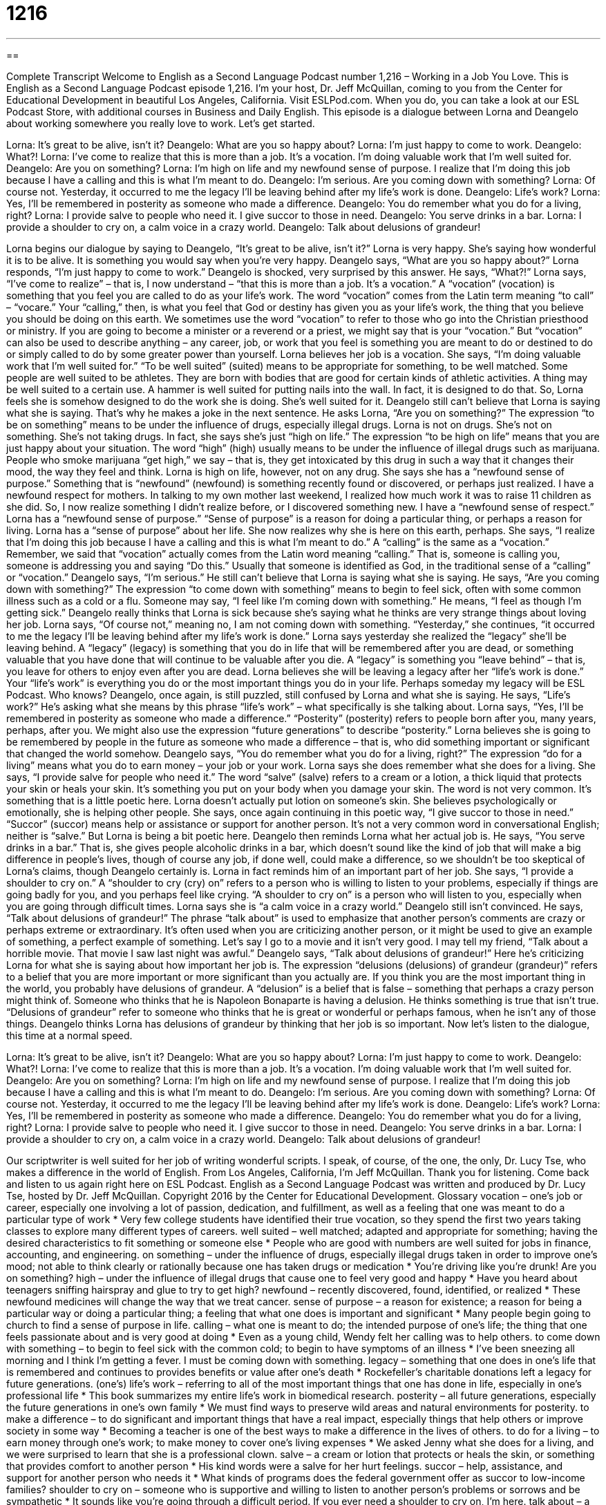 = 1216
:toc: left
:toclevels: 3
:sectnums:
:stylesheet: ../../../myAdocCss.css

'''

== 

Complete Transcript
Welcome to English as a Second Language Podcast number 1,216 – Working in a Job You Love.
This is English as a Second Language Podcast episode 1,216. I’m your host, Dr. Jeff McQuillan, coming to you from the Center for Educational Development in beautiful Los Angeles, California.
Visit ESLPod.com. When you do, you can take a look at our ESL Podcast Store, with additional courses in Business and Daily English. This episode is a dialogue between Lorna and Deangelo about working somewhere you really love to work. Let’s get started.
[start of dialogue]
Lorna: It’s great to be alive, isn’t it?
Deangelo: What are you so happy about?
Lorna: I’m just happy to come to work.
Deangelo: What?!
Lorna: I’ve come to realize that this is more than a job. It’s a vocation. I’m doing valuable work that I’m well suited for.
Deangelo: Are you on something?
Lorna: I’m high on life and my newfound sense of purpose. I realize that I’m doing this job because I have a calling and this is what I’m meant to do.
Deangelo: I’m serious. Are you coming down with something?
Lorna: Of course not. Yesterday, it occurred to me the legacy I’ll be leaving behind after my life’s work is done.
Deangelo: Life’s work?
Lorna: Yes, I’ll be remembered in posterity as someone who made a difference.
Deangelo: You do remember what you do for a living, right?
Lorna: I provide salve to people who need it. I give succor to those in need.
Deangelo: You serve drinks in a bar.
Lorna: I provide a shoulder to cry on, a calm voice in a crazy world.
Deangelo: Talk about delusions of grandeur!
[end of dialogue]
Lorna begins our dialogue by saying to Deangelo, “It’s great to be alive, isn’t it?” Lorna is very happy. She’s saying how wonderful it is to be alive. It is something you would say when you’re very happy. Deangelo says, “What are you so happy about?” Lorna responds, “I’m just happy to come to work.” Deangelo is shocked, very surprised by this answer. He says, “What?!”
Lorna says, “I’ve come to realize” – that is, I now understand – “that this is more than a job. It’s a vocation.” A “vocation” (vocation) is something that you feel you are called to do as your life’s work. The word “vocation” comes from the Latin term meaning “to call” – “vocare.” Your “calling,” then, is what you feel that God or destiny has given you as your life’s work, the thing that you believe you should be doing on this earth.
We sometimes use the word “vocation” to refer to those who go into the Christian priesthood or ministry. If you are going to become a minister or a reverend or a priest, we might say that is your “vocation.” But “vocation” can also be used to describe anything – any career, job, or work that you feel is something you are meant to do or destined to do or simply called to do by some greater power than yourself.
Lorna believes her job is a vocation. She says, “I’m doing valuable work that I’m well suited for.” “To be well suited” (suited) means to be appropriate for something, to be well matched. Some people are well suited to be athletes. They are born with bodies that are good for certain kinds of athletic activities. A thing may be well suited to a certain use. A hammer is well suited for putting nails into the wall. In fact, it is designed to do that. So, Lorna feels she is somehow designed to do the work she is doing. She’s well suited for it.
Deangelo still can’t believe that Lorna is saying what she is saying. That’s why he makes a joke in the next sentence. He asks Lorna, “Are you on something?” The expression “to be on something” means to be under the influence of drugs, especially illegal drugs. Lorna is not on drugs. She’s not on something. She’s not taking drugs. In fact, she says she’s just “high on life.”
The expression “to be high on life” means that you are just happy about your situation. The word “high” (high) usually means to be under the influence of illegal drugs such as marijuana. People who smoke marijuana “get high,” we say – that is, they get intoxicated by this drug in such a way that it changes their mood, the way they feel and think. Lorna is high on life, however, not on any drug.
She says she has a “newfound sense of purpose.” Something that is “newfound” (newfound) is something recently found or discovered, or perhaps just realized. I have a newfound respect for mothers. In talking to my own mother last weekend, I realized how much work it was to raise 11 children as she did. So, I now realize something I didn’t realize before, or I discovered something new. I have a “newfound sense of respect.” Lorna has a “newfound sense of purpose.” “Sense of purpose” is a reason for doing a particular thing, or perhaps a reason for living.
Lorna has a “sense of purpose” about her life. She now realizes why she is here on this earth, perhaps. She says, “I realize that I’m doing this job because I have a calling and this is what I’m meant to do.” A “calling” is the same as a “vocation.” Remember, we said that “vocation” actually comes from the Latin word meaning “calling.” That is, someone is calling you, someone is addressing you and saying “Do this.” Usually that someone is identified as God, in the traditional sense of a “calling” or “vocation.”
Deangelo says, “I’m serious.” He still can’t believe that Lorna is saying what she is saying. He says, “Are you coming down with something?” The expression “to come down with something” means to begin to feel sick, often with some common illness such as a cold or a flu. Someone may say, “I feel like I’m coming down with something.” He means, “I feel as though I’m getting sick.” Deangelo really thinks that Lorna is sick because she’s saying what he thinks are very strange things about loving her job.
Lorna says, “Of course not,” meaning no, I am not coming down with something. “Yesterday,” she continues, “it occurred to me the legacy I’ll be leaving behind after my life’s work is done.” Lorna says yesterday she realized the “legacy” she’ll be leaving behind. A “legacy” (legacy) is something that you do in life that will be remembered after you are dead, or something valuable that you have done that will continue to be valuable after you die.
A “legacy” is something you “leave behind” – that is, you leave for others to enjoy even after you are dead. Lorna believes she will be leaving a legacy after her “life’s work is done.” Your “life’s work” is everything you do or the most important things you do in your life. Perhaps someday my legacy will be ESL Podcast. Who knows?
Deangelo, once again, is still puzzled, still confused by Lorna and what she is saying. He says, “Life’s work?” He’s asking what she means by this phrase “life’s work” – what specifically is she talking about. Lorna says, “Yes, I’ll be remembered in posterity as someone who made a difference.” “Posterity” (posterity) refers to people born after you, many years, perhaps, after you. We might also use the expression “future generations” to describe “posterity.”
Lorna believes she is going to be remembered by people in the future as someone who made a difference – that is, who did something important or significant that changed the world somehow. Deangelo says, “You do remember what you do for a living, right?” The expression “do for a living” means what you do to earn money – your job or your work. Lorna says she does remember what she does for a living.
She says, “I provide salve for people who need it.” The word “salve” (salve) refers to a cream or a lotion, a thick liquid that protects your skin or heals your skin. It’s something you put on your body when you damage your skin. The word is not very common. It’s something that is a little poetic here. Lorna doesn’t actually put lotion on someone’s skin. She believes psychologically or emotionally, she is helping other people.
She says, once again continuing in this poetic way, “I give succor to those in need.” “Succor” (succor) means help or assistance or support for another person. It’s not a very common word in conversational English; neither is “salve.” But Lorna is being a bit poetic here.
Deangelo then reminds Lorna what her actual job is. He says, “You serve drinks in a bar.” That is, she gives people alcoholic drinks in a bar, which doesn’t sound like the kind of job that will make a big difference in people’s lives, though of course any job, if done well, could make a difference, so we shouldn’t be too skeptical of Lorna’s claims, though Deangelo certainly is.
Lorna in fact reminds him of an important part of her job. She says, “I provide a shoulder to cry on.” A “shoulder to cry (cry) on” refers to a person who is willing to listen to your problems, especially if things are going badly for you, and you perhaps feel like crying. “A shoulder to cry on” is a person who will listen to you, especially when you are going through difficult times. Lorna says she is “a calm voice in a crazy world.”
Deangelo still isn’t convinced. He says, “Talk about delusions of grandeur!” The phrase “talk about” is used to emphasize that another person’s comments are crazy or perhaps extreme or extraordinary. It’s often used when you are criticizing another person, or it might be used to give an example of something, a perfect example of something. Let’s say I go to a movie and it isn’t very good. I may tell my friend, “Talk about a horrible movie. That movie I saw last night was awful.”
Deangelo says, “Talk about delusions of grandeur!” Here he’s criticizing Lorna for what she is saying about how important her job is. The expression “delusions (delusions) of grandeur (grandeur)” refers to a belief that you are more important or more significant than you actually are. If you think you are the most important thing in the world, you probably have delusions of grandeur.
A “delusion” is a belief that is false – something that perhaps a crazy person might think of. Someone who thinks that he is Napoleon Bonaparte is having a delusion. He thinks something is true that isn’t true. “Delusions of grandeur” refer to someone who thinks that he is great or wonderful or perhaps famous, when he isn’t any of those things. Deangelo thinks Lorna has delusions of grandeur by thinking that her job is so important.
Now let’s listen to the dialogue, this time at a normal speed.
[start of dialogue]
Lorna: It’s great to be alive, isn’t it?
Deangelo: What are you so happy about?
Lorna: I’m just happy to come to work.
Deangelo: What?!
Lorna: I’ve come to realize that this is more than a job. It’s a vocation. I’m doing valuable work that I’m well suited for.
Deangelo: Are you on something?
Lorna: I’m high on life and my newfound sense of purpose. I realize that I’m doing this job because I have a calling and this is what I’m meant to do.
Deangelo: I’m serious. Are you coming down with something?
Lorna: Of course not. Yesterday, it occurred to me the legacy I’ll be leaving behind after my life’s work is done.
Deangelo: Life’s work?
Lorna: Yes, I’ll be remembered in posterity as someone who made a difference.
Deangelo: You do remember what you do for a living, right?
Lorna: I provide salve to people who need it. I give succor to those in need.
Deangelo: You serve drinks in a bar.
Lorna: I provide a shoulder to cry on, a calm voice in a crazy world.
Deangelo: Talk about delusions of grandeur!
[end of dialogue]
Our scriptwriter is well suited for her job of writing wonderful scripts. I speak, of course, of the one, the only, Dr. Lucy Tse, who makes a difference in the world of English.
From Los Angeles, California, I’m Jeff McQuillan. Thank you for listening. Come back and listen to us again right here on ESL Podcast.
English as a Second Language Podcast was written and produced by Dr. Lucy Tse, hosted by Dr. Jeff McQuillan. Copyright 2016 by the Center for Educational Development.
Glossary
vocation – one’s job or career, especially one involving a lot of passion, dedication, and fulfillment, as well as a feeling that one was meant to do a particular type of work
* Very few college students have identified their true vocation, so they spend the first two years taking classes to explore many different types of careers.
well suited – well matched; adapted and appropriate for something; having the desired characteristics to fit something or someone else
* People who are good with numbers are well suited for jobs in finance, accounting, and engineering.
on something – under the influence of drugs, especially illegal drugs taken in order to improve one’s mood; not able to think clearly or rationally because one has taken drugs or medication
* You’re driving like you’re drunk! Are you on something?
high – under the influence of illegal drugs that cause one to feel very good and happy
* Have you heard about teenagers sniffing hairspray and glue to try to get high?
newfound – recently discovered, found, identified, or realized
* These newfound medicines will change the way that we treat cancer.
sense of purpose – a reason for existence; a reason for being a particular way or doing a particular thing; a feeling that what one does is important and significant
* Many people begin going to church to find a sense of purpose in life.
calling – what one is meant to do; the intended purpose of one’s life; the thing that one feels passionate about and is very good at doing
* Even as a young child, Wendy felt her calling was to help others.
to come down with something – to begin to feel sick with the common cold; to begin to have symptoms of an illness
* I’ve been sneezing all morning and I think I’m getting a fever. I must be coming down with something.
legacy – something that one does in one’s life that is remembered and continues to provides benefits or value after one’s death
* Rockefeller’s charitable donations left a legacy for future generations.
(one’s) life’s work – referring to all of the most important things that one has done in life, especially in one’s professional life
* This book summarizes my entire life’s work in biomedical research.
posterity – all future generations, especially the future generations in one’s own family
* We must find ways to preserve wild areas and natural environments for posterity.
to make a difference – to do significant and important things that have a real impact, especially things that help others or improve society in some way
* Becoming a teacher is one of the best ways to make a difference in the lives of others.
to do for a living – to earn money through one’s work; to make money to cover one’s living expenses
* We asked Jenny what she does for a living, and we were surprised to learn that she is a professional clown.
salve – a cream or lotion that protects or heals the skin, or something that provides comfort to another person
* His kind words were a salve for her hurt feelings.
succor – help, assistance, and support for another person who needs it
* What kinds of programs does the federal government offer as succor to low-income families?
shoulder to cry on – someone who is supportive and willing to listen to another person’s problems or sorrows and be sympathetic
* It sounds like you’re going through a difficult period. If you ever need a shoulder to cry on, I’m here.
talk about – a phrase used to emphasize that another person’s comments are obvious, extreme, or extraordinary
* Talk about a bad idea! Inviting your three sisters to spend a month in our house is the last thing I want to do.
delusions of grandeur – a belief that one is more important, significant, influential, or necessary than one actually is
* Kristoff suffers from delusions of grandeur. He seems to think this company would fall apart without his leadership.
Comprehension Questions
1. What does Lorna mean when she says, “I’m high on life”?
a) She is getting too old.
b) She is very happy to be alive.
c) She is pregnant.
2. What does Deangelo mean when he asks, “Are you coming down with something?”
a) He wants to know if Lorna is depressed.
b) He wants to know if Lorna needs a loan.
c) He wants to know if Lorna is feeling ill.
Answers at bottom.
What Else Does It Mean?
calling
The word “calling,” in this podcast, means what one is meant to do, or the thing that one feels passionate about and is very good at doing: “Jimmy’s calling has always been to entertain and to make other people laugh.” The word often refers to religious work: “The priest recognized his calling when he was quite young.” The phrase “name-calling” describes trying to insult or offend other people by using mean words to describe them: “The students were removed from the playground as punishment for their name-calling when the teacher heard them call each other ‘dummy’ and ‘idiot.’” Finally, a “calling card” is something that one leaves behind, indicating that one was there: “Those droppings are calling cards from the deer that live in the nearby woods.”
to do for a living
In this podcast, the phrase “to do for a living” means to earn money through one’s work, or to make money to cover one’s living expenses: “I don’t want to meet your parents until I’m able to tell them with pride what I do for a living.” The phrase “cost of living” describes how much money a typical person needs to pay the costs of housing, food, transportation, and other basic expenses in a particular place: “The cost of living in New York City and San Francisco is much higher than in rural areas.” Finally, a “living wage” refers to payment for one’s work that are enough to cover basic expenses: “This city needs more jobs that pay a living wage, or we will always have significant problems with homelessness.”
Culture Note
Job Corps
Since 1964, the U.S. Department of Labor has “administered” (operated; managed and run) the Job Corps, a program through which it provides education and “vocational training” (experience to prepare someone for a particular job or career) for people who are between 16 and 24 years old. The program began as part of former President Johnson’s “War on Poverty,” a number of efforts to reduce “poverty” (the condition of having little or no money) among American families. Job Corps provides assistance to about 60,000 young people each year and has provided services for approximately two million young people since its “inception” (when the program began).
The “beneficiaries” (people who benefit from something; people who receive services) of the program must be “legal U.S. residents” (people who have permission to live in the United States) who can “demonstrate” (prove with evidence) that they have a low income and need additional education and/or experience to get a job. They must not use illegal drugs and they must not have certain “behavioral problems” (unacceptable ways of acting).
The people who participate in Jobs Corps “pass through” (participate in and complete) four phases. The first is “outreach and admissions,” when they register for the program, provide information, and receive transportation to one of the job centers. The second phase is “career preparation” when they are tested and they receive training in basic job skills. The third phase is “career development,” when they receive more specific training in preparation for a specific vocation. And the final phase is “career transition” when Job Corps helps the students find a job as well as “housing” (a place to live) and other resources they will need for success.
Comprehension Answers
1 - b
2 - c